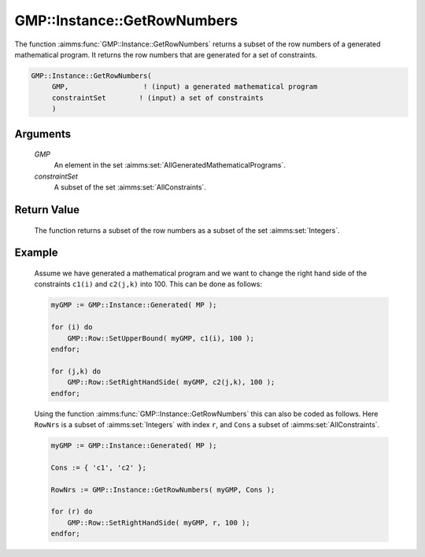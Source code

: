 .. aimms:function:: GMP::Instance::GetRowNumbers(GMP, constraintSet)

.. _GMP::Instance::GetRowNumbers:

GMP::Instance::GetRowNumbers
============================

The function :aimms:func:`GMP::Instance::GetRowNumbers` returns a subset of the
row numbers of a generated mathematical program. It returns the row
numbers that are generated for a set of constraints.

.. code-block:: aimms

    GMP::Instance::GetRowNumbers(
         GMP,                  ! (input) a generated mathematical program
         constraintSet        ! (input) a set of constraints
         )

Arguments
---------

    *GMP*
        An element in the set :aimms:set:`AllGeneratedMathematicalPrograms`.

    *constraintSet*
        A subset of the set :aimms:set:`AllConstraints`.

Return Value
------------

    The function returns a subset of the row numbers as a subset of the set
    :aimms:set:`Integers`.

Example
-------

    Assume we have generated a mathematical program and we want to change
    the right hand side of the constraints ``c1(i)`` and ``c2(j,k)`` into
    100. This can be done as follows: 

    .. code-block:: aimms

               myGMP := GMP::Instance::Generated( MP );

               for (i) do
                   GMP::Row::SetUpperBound( myGMP, c1(i), 100 );
               endfor;

               for (j,k) do
                   GMP::Row::SetRightHandSide( myGMP, c2(j,k), 100 );
               endfor;

    Using the function
    :aimms:func:`GMP::Instance::GetRowNumbers` this can also be coded as follows. Here
    ``RowNrs`` is a subset of :aimms:set:`Integers` with index ``r``, and ``Cons`` a
    subset of :aimms:set:`AllConstraints`. 

    .. code-block:: aimms

               myGMP := GMP::Instance::Generated( MP );

               Cons := { 'c1', 'c2' };

               RowNrs := GMP::Instance::GetRowNumbers( myGMP, Cons );

               for (r) do
                   GMP::Row::SetRightHandSide( myGMP, r, 100 );
               endfor;

.. seealso::

    The functions :aimms:func:`GMP::Instance::Generate`, :aimms:func:`GMP::Instance::GetColumnNumbers`, :aimms:func:`GMP::Instance::GetNumberOfRows`, :aimms:func:`GMP::Instance::GetObjectiveColumnNumber` and :aimms:func:`GMP::Instance::GetObjectiveRowNumber`.
